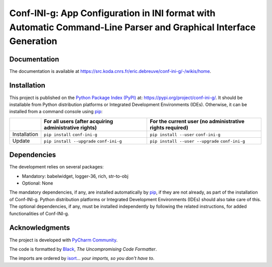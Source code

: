 ..
   Copyright CNRS/Inria/UniCA
   Contributor(s): Eric Debreuve (eric.debreuve@cnrs.fr) since 2021
   SEE COPYRIGHT NOTICE BELOW

.. |PROJECT_NAME|      replace:: Conf-INI-g
.. |SHORT_DESCRIPTION| replace:: App Configuration in INI format with Automatic Command-Line Parser and Graphical Interface Generation

.. |PYPI_NAME_LITERAL| replace:: ``conf-ini-g``
.. |PYPI_PROJECT_URL|  replace:: https://pypi.org/project/conf-ini-g/
.. _PYPI_PROJECT_URL:  https://pypi.org/project/conf-ini-g/

.. |DOCUMENTATION_URL| replace:: https://src.koda.cnrs.fr/eric.debreuve/conf-ini-g/-/wikis/home
.. _DOCUMENTATION_URL: https://src.koda.cnrs.fr/eric.debreuve/conf-ini-g/-/wikis/home

.. |DEPENDENCIES_MANDATORY| replace:: babelwidget, logger-36, rich, str-to-obj
.. |DEPENDENCIES_OPTIONAL|  replace:: None



===================================
|PROJECT_NAME|: |SHORT_DESCRIPTION|
===================================



Documentation
=============

The documentation is available at |DOCUMENTATION_URL|_.



Installation
============

This project is published
on the `Python Package Index (PyPI) <https://pypi.org/>`_
at: |PYPI_PROJECT_URL|_.
It should be installable from Python distribution platforms or Integrated Development Environments (IDEs).
Otherwise, it can be installed from a command console using `pip <https://pip.pypa.io/>`_:

+--------------+-------------------------------------------------------+----------------------------------------------------------+
|              | For all users (after acquiring administrative rights) | For the current user (no administrative rights required) |
+==============+=======================================================+==========================================================+
| Installation | ``pip install`` |PYPI_NAME_LITERAL|                   | ``pip install --user`` |PYPI_NAME_LITERAL|               |
+--------------+-------------------------------------------------------+----------------------------------------------------------+
| Update       | ``pip install --upgrade`` |PYPI_NAME_LITERAL|         | ``pip install --user --upgrade`` |PYPI_NAME_LITERAL|     |
+--------------+-------------------------------------------------------+----------------------------------------------------------+



Dependencies
============

The development relies on several packages:

- Mandatory: |DEPENDENCIES_MANDATORY|
- Optional:  |DEPENDENCIES_OPTIONAL|

The mandatory dependencies, if any, are installed automatically by `pip <https://pip.pypa.io/>`_, if they are not already, as part of the installation of |PROJECT_NAME|.
Python distribution platforms or Integrated Development Environments (IDEs) should also take care of this.
The optional dependencies, if any, must be installed independently by following the related instructions, for added functionalities of |PROJECT_NAME|.



Acknowledgments
===============

.. image:: https://img.shields.io/badge/code%20style-black-000000.svg
    :target: https://github.com/psf/black
.. image:: https://img.shields.io/badge/%20imports-isort-%231674b1?style=flat&labelColor=ef8336
    :target: https://pycqa.github.io/isort/

The project is developed with `PyCharm Community <https://www.jetbrains.com/pycharm/>`_.

The code is formatted by `Black <https://github.com/psf/black/>`_, *The Uncompromising Code Formatter*.

The imports are ordered by `isort <https://github.com/timothycrosley/isort/>`_... *your imports, so you don't have to*.

..
  COPYRIGHT NOTICE

  This software is governed by the CeCILL  license under French law and
  abiding by the rules of distribution of free software.  You can  use,
  modify and/ or redistribute the software under the terms of the CeCILL
  license as circulated by CEA, CNRS and INRIA at the following URL
  "http://www.cecill.info".

  As a counterpart to the access to the source code and  rights to copy,
  modify and redistribute granted by the license, users are provided only
  with a limited warranty  and the software's author,  the holder of the
  economic rights,  and the successive licensors  have only  limited
  liability.

  In this respect, the user's attention is drawn to the risks associated
  with loading,  using,  modifying and/or developing or reproducing the
  software by the user in light of its specific status of free software,
  that may mean  that it is complicated to manipulate,  and  that  also
  therefore means  that it is reserved for developers  and  experienced
  professionals having in-depth computer knowledge. Users are therefore
  encouraged to load and test the software's suitability as regards their
  requirements in conditions enabling the security of their systems and/or
  data to be ensured and,  more generally, to use and operate it in the
  same conditions as regards security.

  The fact that you are presently reading this means that you have had
  knowledge of the CeCILL license and that you accept its terms.

  SEE LICENCE NOTICE: file README-LICENCE-utf8.txt at project source root.

  This software is being developed by Eric Debreuve, a CNRS employee and
  member of team Morpheme.
  Team Morpheme is a joint team between Inria, CNRS, and UniCA.
  It is hosted by the Centre Inria d'Université Côte d'Azur, Laboratory
  I3S, and Laboratory iBV.

  CNRS: https://www.cnrs.fr/index.php/en
  Inria: https://www.inria.fr/en/
  UniCA: https://univ-cotedazur.eu/
  Centre Inria d'Université Côte d'Azur: https://www.inria.fr/en/centre/sophia/
  I3S: https://www.i3s.unice.fr/en/
  iBV: http://ibv.unice.fr/
  Team Morpheme: https://team.inria.fr/morpheme/
